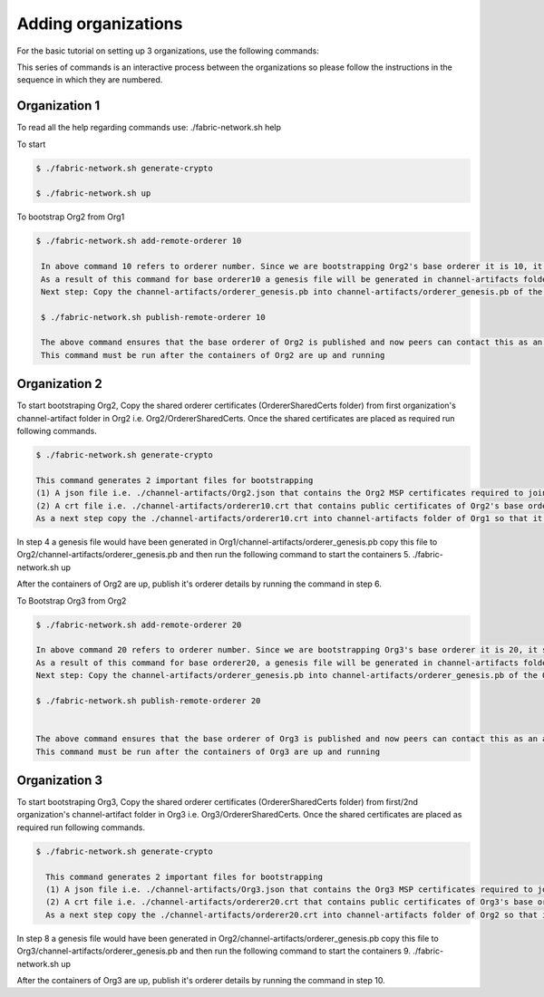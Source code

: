 ##################
Adding organizations
##################

For the basic tutorial on setting up 3 organizations, use the following commands:

This series of commands is an interactive process between the organizations so please follow the instructions in the sequence in which they are numbered.

Organization 1
##############

To read all the help regarding commands use: ./fabric-network.sh help

To start

.. code-block:: bash
    
    $ ./fabric-network.sh generate-crypto
	
    $ ./fabric-network.sh up


To bootstrap Org2 from Org1



.. code-block:: bash

       $ ./fabric-network.sh add-remote-orderer 10

	In above command 10 refers to orderer number. Since we are bootstrapping Org2's base orderer it is 10, it should be 20 for Org3 and so on..
	As a result of this command for base orderer10 a genesis file will be generated in channel-artifacts folder i.e. channel-artifacts/orderer_genesis.pb
	Next step: Copy the channel-artifacts/orderer_genesis.pb into channel-artifacts/orderer_genesis.pb of the Org2 

	$ ./fabric-network.sh publish-remote-orderer 10

	The above command ensures that the base orderer of Org2 is published and now peers can contact this as an active orderer in the network. 
	This command must be run after the containers of Org2 are up and running

Organization 2
##############

To start bootstraping Org2, Copy the shared orderer certificates (OrdererSharedCerts folder) from first organization's channel-artifact folder in Org2 i.e. Org2/OrdererSharedCerts. Once the shared certificates are placed as required run following commands.

.. code-block:: bash

        $ ./fabric-network.sh generate-crypto

        This command generates 2 important files for bootstrapping
	(1) A json file i.e. ./channel-artifacts/Org2.json that contains the Org2 MSP certificates required to join this Org to any channel at any time
	(2) A crt file i.e. ./channel-artifacts/orderer10.crt that contains public certificates of Org2's base orderer required to add this base orderer into system channel to bootstrap
	As a next step copy the ./channel-artifacts/orderer10.crt into channel-artifacts folder of Org1 so that it can bootstrap Org2's base orderer in system channel



In step 4 a genesis file would have been generated in Org1/channel-artifacts/orderer_genesis.pb copy this file to Org2/channel-artifacts/orderer_genesis.pb and then run the following command to start the containers 5. ./fabric-network.sh up

After the containers of Org2 are up, publish it's orderer details by running the command in step 6.

To Bootstrap Org3 from Org2

.. code-block:: bash

        $ ./fabric-network.sh add-remote-orderer 20

        In above command 20 refers to orderer number. Since we are bootstrapping Org3's base orderer it is 20, it should be 30 for Org4 and so on..
	As a result of this command for base orderer20, a genesis file will be generated in channel-artifacts folder i.e. channel-artifacts/orderer_genesis.pb
	Next step: Copy the channel-artifacts/orderer_genesis.pb into channel-artifacts/orderer_genesis.pb of the Org3 

        $ ./fabric-network.sh publish-remote-orderer 20

	    
        The above command ensures that the base orderer of Org3 is published and now peers can contact this as an active orderer in the network. 
        This command must be run after the containers of Org3 are up and running


Organization 3
##############       

To start bootstraping Org3, Copy the shared orderer certificates (OrdererSharedCerts folder) from first/2nd organization's channel-artifact folder in Org3 i.e. Org3/OrdererSharedCerts. Once the shared certificates are placed as required run following commands.

.. code-block:: bash

      $ ./fabric-network.sh generate-crypto 

	This command generates 2 important files for bootstrapping
	(1) A json file i.e. ./channel-artifacts/Org3.json that contains the Org3 MSP certificates required to join this Org to any channel at any time
	(2) A crt file i.e. ./channel-artifacts/orderer20.crt that contains public certificates of Org3's base orderer required to add this base orderer into system channel to bootstrap
	As a next step copy the ./channel-artifacts/orderer20.crt into channel-artifacts folder of Org2 so that it can bootstrap Org3's base orderer in system channel

In step 8 a genesis file would have been generated in Org2/channel-artifacts/orderer_genesis.pb copy this file to Org3/channel-artifacts/orderer_genesis.pb and then run the following command to start the containers 9. ./fabric-network.sh up

After the containers of Org3 are up, publish it's orderer details by running the command in step 10.
